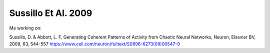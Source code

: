 Sussillo Et Al. 2009
--------------------

Me working on:

Sussillo, D. & Abbott, L. F.  Generating Coherent Patterns of Activity from Chaotic Neural Networks, Neuron, Elsevier BV, 2009, 63, 544-557
https://www.cell.com/neuron/fulltext/S0896-6273(09)00547-9
